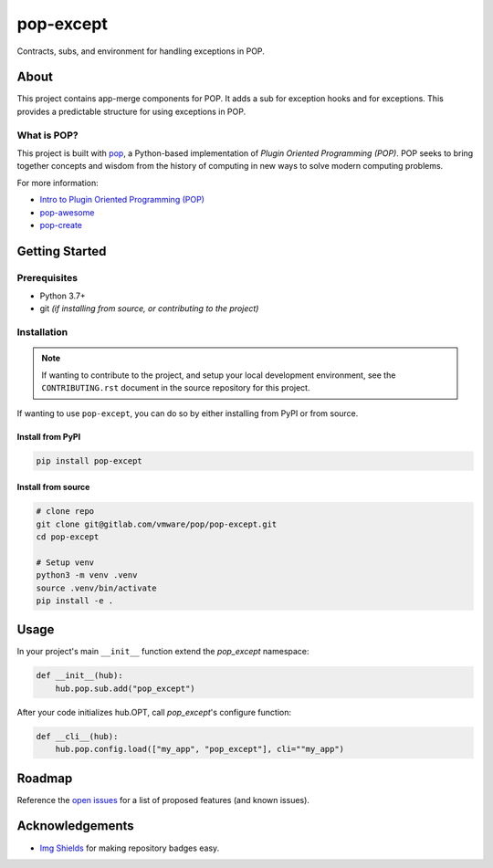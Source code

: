 ==========
pop-except
==========

.. image:: https://img.shields.io/badge/made%20with-pop-teal
   :alt: Made with pop, a Python implementation of Plugin Oriented Programming
   :target: https://pop.readthedocs.io/

.. image:: https://img.shields.io/badge/made%20with-python-yellow
   :alt: Made with Python
   :target: https://www.python.org/

Contracts, subs, and environment for handling exceptions in POP.

About
=====

This project contains app-merge components for POP.
It adds a sub for exception hooks and for exceptions.
This provides a predictable structure for using exceptions in POP.

What is POP?
------------

This project is built with `pop <https://pop.readthedocs.io/>`__, a Python-based
implementation of *Plugin Oriented Programming (POP)*. POP seeks to bring
together concepts and wisdom from the history of computing in new ways to solve
modern computing problems.

For more information:

* `Intro to Plugin Oriented Programming (POP) <https://pop-book.readthedocs.io/en/latest/>`__
* `pop-awesome <https://gitlab.com/saltstack/pop/pop-awesome>`__
* `pop-create <https://gitlab.com/saltstack/pop/pop-create/>`__

Getting Started
===============

Prerequisites
-------------

* Python 3.7+
* git *(if installing from source, or contributing to the project)*

Installation
------------

.. note::

   If wanting to contribute to the project, and setup your local development
   environment, see the ``CONTRIBUTING.rst`` document in the source repository
   for this project.

If wanting to use ``pop-except``, you can do so by either
installing from PyPI or from source.

Install from PyPI
+++++++++++++++++

.. code-block:: bash

  pip install pop-except


Install from source
+++++++++++++++++++

.. code-block:: bash

   # clone repo
   git clone git@gitlab.com/vmware/pop/pop-except.git
   cd pop-except

   # Setup venv
   python3 -m venv .venv
   source .venv/bin/activate
   pip install -e .

Usage
=====

In your project's main ``__init__`` function extend the `pop_except` namespace:

.. code-block:: python:

    def __init__(hub):
        hub.pop.sub.add("pop_except")

After your code initializes hub.OPT, call `pop_except`'s configure function:

.. code-block:: python:

    def __cli__(hub):
        hub.pop.config.load(["my_app", "pop_except"], cli=""my_app")

Roadmap
=======

Reference the `open issues <https://gitlab.com/vmware/pop/pop-except/issues>`__ for a list of
proposed features (and known issues).

Acknowledgements
================

* `Img Shields <https://shields.io>`__ for making repository badges easy.
